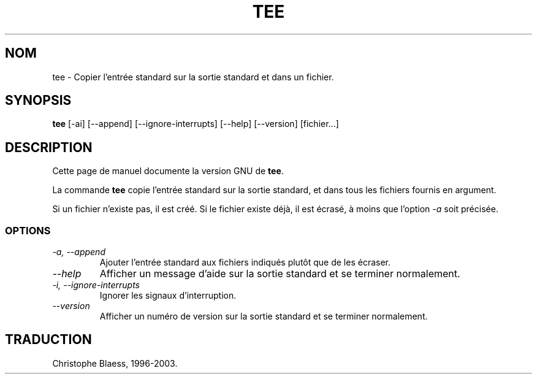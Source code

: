 .\" Traduction 08/01/1997 par Christophe Blaess (ccb@club-internet.fr)
.\"
.\" MàJ 30/07/2003 coreutils-4.5.3
.TH TEE 1 "30 juillet 2003" coreutils "Manuel de l utilisateur Linux"
.SH NOM
tee \- Copier l'entrée standard sur la sortie standard et dans un fichier.
.SH SYNOPSIS
.B tee
[\-ai] [\-\-append] [\-\-ignore-interrupts] [\-\-help] [\-\-version] [fichier...]
.SH DESCRIPTION
Cette page de manuel documente la version GNU de
.BR tee .

La commande
.B tee
copie l'entrée standard sur la sortie standard, et dans tous les fichiers
fournis en argument.
.P
Si un fichier n'existe pas, il est créé. Si le fichier existe déjà, il est
écrasé, à moins que l'option
.I \-a
soit précisée.
.SS OPTIONS
.TP
.I "\-a, \-\-append"
Ajouter l'entrée standard aux fichiers indiqués plutôt que de les écraser.
.TP
.I "\-\-help"
Afficher un message d'aide sur la sortie standard et se terminer normalement.
.TP
.I "\-i, \-\-ignore-interrupts"
Ignorer les signaux d'interruption.
.TP
.I "\-\-version"
Afficher un numéro de version sur la sortie standard et se terminer normalement.

.SH TRADUCTION
Christophe Blaess, 1996-2003.

